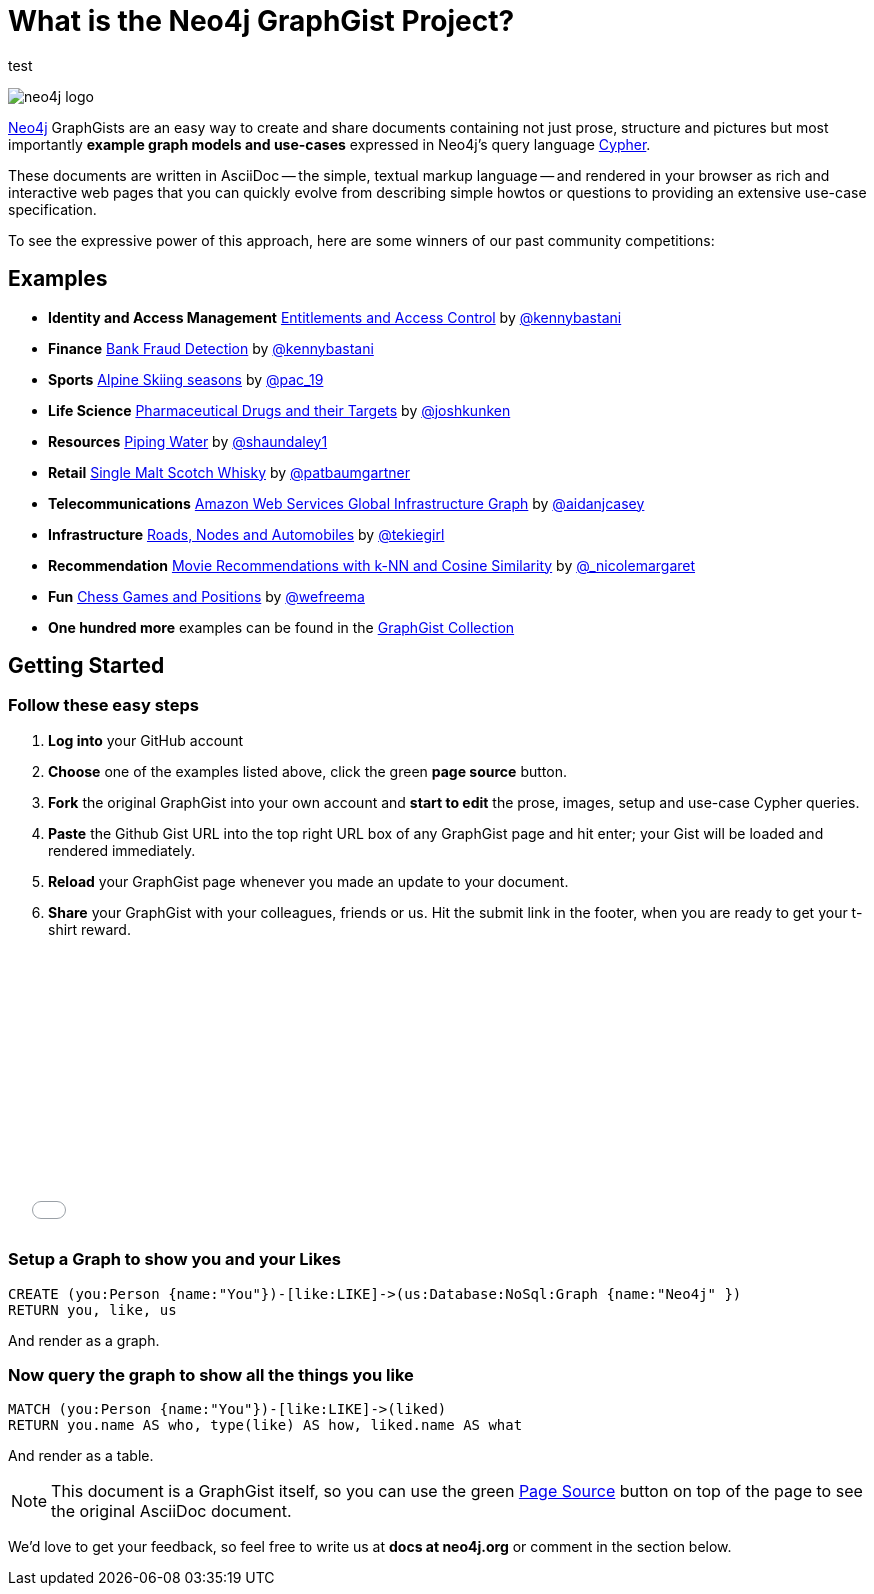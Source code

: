 = What is the Neo4j GraphGist Project? =

:neo4j-version: 2.1.0
:author: Anders Nawroth
:twitter: @nawroth
:tags: domain:example

test

image:https://dl.dropboxusercontent.com/u/14493611/neo4j-logo.png[]

http://neo4j.com[Neo4j] GraphGists are an easy way to create and share documents containing not just prose, structure
and pictures but most importantly **example graph models and use-cases** expressed in Neo4j's query language http://docs.neo4j.org/refcard/2.1/[Cypher].

These documents are written in AsciiDoc -- the simple, textual markup language -- and rendered in your browser as rich and interactive web pages that you
can quickly evolve from describing simple howtos or questions to providing an extensive use-case specification.

To see the expressive power of this approach, here are some winners of our past community competitions:

== Examples
[none]
* **Identity and Access Management** link:./?4471127413fd724ed0a3[Entitlements and Access Control] by https://twitter.com/kennybastani[@kennybastani]
* **Finance** link:./?github-neo4j-contrib%2Fgists%2F%2Fother%2FBankFraudDetection.adoc[Bank Fraud Detection] by https://twitter.com/kennybastani[@kennybastani]
* **Sports** link:./?8019511[Alpine Skiing seasons] by https://twitter.com/pac_19[@pac_19]
* **Life Science** link:./?7968633[Pharmaceutical Drugs and their Targets] by https://twitter.com/joshkunken[@joshkunken]
* **Resources** link:./?8141937[Piping Water] by https://twitter.com/shaundaley1[@shaundaley1]
* **Retail** link:./?8139605[Single Malt Scotch Whisky] by https://twitter.com/patbaumgartner[@patbaumgartner]
* **Telecommunications** link:./?8526106[Amazon Web Services Global Infrastructure Graph] by https://twitter.com/aidanjcasey[@aidanjcasey]
* **Infrastructure** link:./?8635758[Roads, Nodes and Automobiles] by http://www.jacqui.tk[@tekiegirl]
* **Recommendation** link:./?8173017[Movie Recommendations with k-NN and Cosine Similarity] by http://twitter.com/_nicolemargaret[@_nicolemargaret]
* **Fun** link:./?6506717[Chess Games and Positions] by https://twitter.com/wefreema[@wefreema]
* **One hundred more** examples can be found in the https://github.com/neo4j-contrib/graphgist/wiki[GraphGist Collection]

== Getting Started

=== Follow these easy steps

. **Log into** your GitHub account
. **Choose** one of the examples listed above, click the green **page source** button.
. **Fork** the original GraphGist into your own account and **start to edit** the prose, images, setup and use-case Cypher queries.
. **Paste** the Github Gist URL into the top right URL box of any GraphGist page and hit enter; your Gist will be loaded and rendered immediately.
. **Reload** your GraphGist page whenever you made an update to your document.
. **Share** your GraphGist with your colleagues, friends or us.
  Hit the submit link in the footer, when you are ready to get your t-shirt reward.

++++
<iframe src="//player.vimeo.com/video/74279113" width="500" height="281" frameborder="0" webkitallowfullscreen mozallowfullscreen allowfullscreen></iframe>
++++


=== Setup a Graph to show you and your Likes

//setup
[source,cypher]
----
CREATE (you:Person {name:"You"})-[like:LIKE]->(us:Database:NoSql:Graph {name:"Neo4j" })
RETURN you, like, us
----

And render as a graph.

//graph

=== Now query the graph to show all the things you like

[source,cypher]
----
MATCH (you:Person {name:"You"})-[like:LIKE]->(liked)
RETURN you.name AS who, type(like) AS how, liked.name AS what
----

And render as a table.

//table

NOTE: This document is a GraphGist itself, so you can use the green https://github.com/neo4j-contrib/gists/blob/master/meta/Home.adoc[Page Source] button on top of the page to see the original AsciiDoc document.

We'd love to get your feedback, so feel free to write us at *docs at neo4j.org* or comment in the section below.

// * link:./?github-neo4j-contrib%2Fgists%2F%2Fmeta%2FSimple.adoc[A simple GraphGist]
// * link:./?github-neo4j-contrib%2Fgists%2F%2Fmeta%2FHowTo.adoc[How to create a GraphGist]
